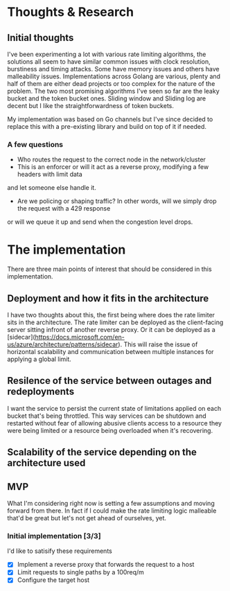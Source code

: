 * Thoughts & Research
** Initial thoughts
I've been experimenting a lot with various rate limiting algorithms, the solutions all seem to have similar common
issues with clock resolution, burstiness and timing attacks. Some have memory issues and others have
malleability issues. Implementations across Golang are various, plenty and half of them are either dead projects
or too complex for the nature of the problem. The two most promising algorithms I've seen so far are the leaky bucket
and the token bucket ones. Sliding window and Sliding log are decent but I like the straightforwardness of token buckets.

My implementation was based on Go channels but I've since decided to replace this with a pre-existing library and build
on top of it if needed.
*** A few questions
- Who routes the request to the correct node in the network/cluster
- This is an enforcer or will it act as a reverse proxy, modifying a few headers with limit data
and let someone else handle it.
- Are we policing or shaping traffic? In other words, will we simply drop the request with a 429 response
or will we queue it up and send when the congestion level drops.

* The implementation
There are three main points of interest that should be considered in this implementation.
** Deployment and how it fits in the architecture
I have two thoughts about this, the first being where does the rate limiter sits in the architecture.
The rate limiter can be deployed as the client-facing server sitting infront of another reverse proxy. Or it
can be deployed as a [sidecar](https://docs.microsoft.com/en-us/azure/architecture/patterns/sidecar). This will
raise the issue of horizontal scalability and communication between multiple instances for applying a global limit.
** Resilence of the service between outages and redeployments
I want the service to persist the current state of limitations applied on each bucket that's being throttled. This way
services can be shutdown and restarted without fear of allowing abusive clients access to a resource they were being limited
or a resource being overloaded when it's recovering.
** Scalability of the service depending on the architecture used

** MVP
What I'm considering right now is setting a few assumptions and moving forward
from there. In fact if I could make the rate limiting logic malleable that'd be great but let's not
get ahead of ourselves, yet.

*** Initial implementation [3/3]
I'd like to satisify these requirements

- [X] Implement a reverse proxy that forwards the request to a host
- [X] Limit requests to single paths by a 100req/m 
- [X] Configure the target host

